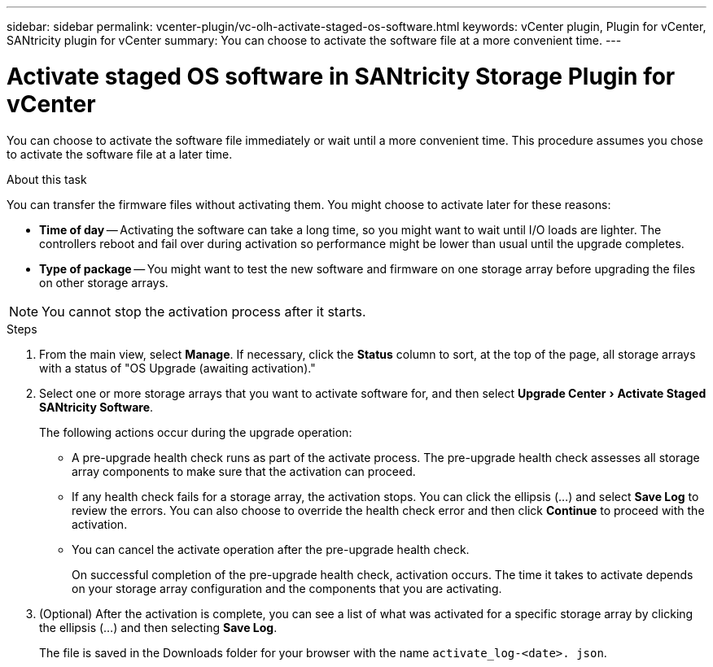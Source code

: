 ---
sidebar: sidebar
permalink: vcenter-plugin/vc-olh-activate-staged-os-software.html
keywords: vCenter plugin, Plugin for vCenter, SANtricity plugin for vCenter
summary: You can choose to activate the software file at a more convenient time.
---

= Activate staged OS software in SANtricity Storage Plugin for vCenter
:experimental:
:hardbreaks:
:nofooter:
:icons: font
:linkattrs:
:imagesdir: ../media/


[.lead]
You can choose to activate the software file immediately or wait until a more convenient time. This procedure assumes you chose to activate the software file at a later time.

.About this task

You can transfer the firmware files without activating them. You might choose to activate later for these reasons:

* *Time of day* -- Activating the software can take a long time, so you might want to wait until I/O loads are lighter. The controllers reboot and fail over during activation so performance might be lower than usual until the upgrade completes.
* *Type of package* -- You might want to test the new software and firmware on one storage array before upgrading the files on other storage arrays.

NOTE: You cannot stop the activation process after it starts.

.Steps

. From the main view, select *Manage*. If necessary, click the *Status* column to sort, at the top of the page, all storage arrays with a status of "OS Upgrade (awaiting activation)."
. Select one or more storage arrays that you want to activate software for, and then select menu:Upgrade Center[Activate Staged SANtricity Software].
+
The following actions occur during the upgrade operation:

** A pre-upgrade health check runs as part of the activate process. The pre-upgrade health check assesses all storage array components to make sure that the activation can proceed.
** If any health check fails for a storage array, the activation stops. You can click the ellipsis (…) and select *Save Log* to review the errors. You can also choose to override the health check error and then click *Continue* to proceed with the activation.
** You can cancel the activate operation after the pre-upgrade health check.
+
On successful completion of the pre-upgrade health check, activation occurs. The time it takes to activate depends on your storage array configuration and the components that you are activating.

. (Optional) After the activation is complete, you can see a list of what was activated for a specific storage array by clicking the ellipsis (…) and then selecting *Save Log*.
+
The file is saved in the Downloads folder for your browser with the name `activate_log-<date>. json`.

